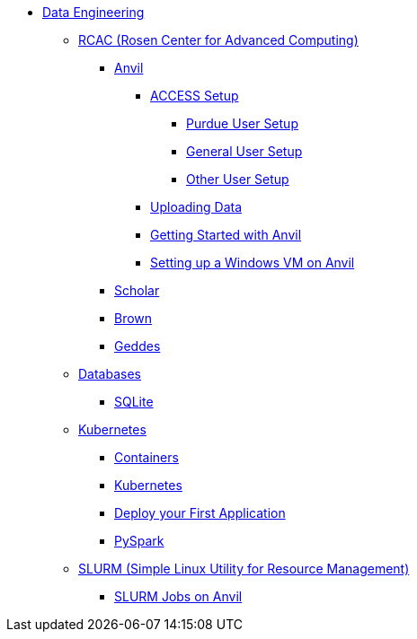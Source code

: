 * xref:intro-to-data-engineering/introduction-data-engineering.adoc[Data Engineering]

** xref:rcac/introduction-rcac.adoc[RCAC (Rosen Center for Advanced Computing)]
*** xref:rcac/anvil.adoc[Anvil]
**** xref:rcac/access-setup.adoc[ACCESS Setup]
***** xref:rcac/purdue-user-setup.adoc[Purdue User Setup]
***** xref:rcac/general-user-setup.adoc[General User Setup]
***** xref:rcac/other-user-setup.adoc[Other User Setup]
**** xref:rcac/uploading-data.adoc[Uploading Data]
**** xref:rcac/anvil-getting-started.adoc[Getting Started with Anvil]
**** xref:rcac/anvil-windows-vm.adoc[Setting up a Windows VM on Anvil]
*** xref:rcac/scholar.adoc[Scholar]
*** xref:rcac/brown.adoc[Brown]
*** xref:rcac/geddes.adoc[Geddes]

** xref:databases/introduction-databases.adoc[Databases]
*** xref:databases/sqlite.adoc[SQLite]

** xref:containers/intro-to-containers.adoc[Kubernetes]
*** xref:containers/containers.adoc[Containers]
*** xref:containers/kubernetes.adoc[Kubernetes]
*** xref:containers/deployment.adoc[Deploy your First Application]
*** xref:containers/pyspark.adoc[PySpark]

** xref:slurm/introduction-slurm.adoc[SLURM (Simple Linux Utility for Resource Management)]
*** xref:slurm/anvil-slurm-jobs.adoc[SLURM Jobs on Anvil]